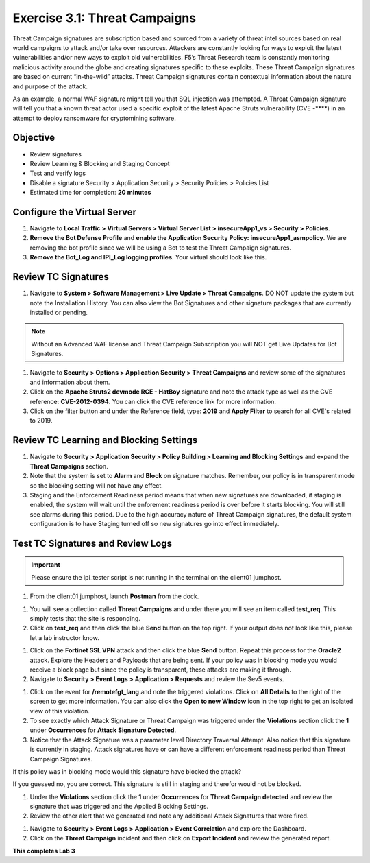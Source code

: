 Exercise 3.1: Threat Campaigns
----------------------------------------

Threat Campaign signatures are subscription based and sourced from a variety of threat intel sources based on real world campaigns to attack and/or take over resources. 
Attackers are constantly looking for ways to exploit the latest vulnerabilities and/or new ways to exploit old vulnerabilities. F5’s Threat Research team is constantly monitoring malicious activity around the globe and creating signatures specific to these exploits. These Threat Campaign signatures are based on current “in-the-wild” attacks. Threat Campaign signatures contain contextual information about the nature and purpose of the attack.

As an example, a normal WAF signature might tell you that SQL injection was attempted. A Threat Campaign signature will tell you that a known threat actor used a specific exploit of the latest Apache Struts vulnerability (CVE -****) in an attempt to deploy ransomware for cryptomining software.

Objective
~~~~~~~~~~~

- Review signatures 
- Review Learning & Blocking and Staging Concept
- Test and verify logs 
- Disable a signature Security  > Application Security > Security Policies > Policies List  

-  Estimated time for completion: **20** **minutes**

Configure the Virtual Server
~~~~~~~~~~~~~~~~~~~~~~~~~~~~~~~

#. Navigate to **Local Traffic > Virtual Servers > Virtual Server List > insecureApp1_vs > Security > Policies**. 
#. **Remove the Bot Defense Profile** and **enable the Application Security Policy: insecureApp1_asmpolicy**. We are removing the bot profile since we will be using a Bot to test the Threat Campaign signatures. 
#. **Remove the Bot_Log and IPI_Log logging profiles**. Your virtual should look like this. 

.. image:: images/virtual.png
  :width: 600 px


Review TC Signatures
~~~~~~~~~~~~~~~~~~~~~~~~~~~~~~~

#. Navigate to **System > Software Management > Live Update > Threat Campaigns**. DO NOT update the system but note the Installation History. You can also view the Bot Signatures and other signature packages that are currently installed or pending. 

.. NOTE:: Without an Advanced WAF license and Threat Campaign Subscription you will NOT get Live Updates for Bot Signatures. 

#. Navigate to **Security > Options > Application Security > Threat Campaigns** and review some of the signatures and information about them. 
#. Click on the **Apache Struts2 devmode RCE - HatBoy** signature and note the attack type as well as the CVE reference: **CVE-2012-0394**. You can click the CVE reference link for more information. 
#. Click on the filter button and under the Reference field, type: **2019** and **Apply Filter** to search for all CVE's related to 2019. 

.. image:: images/tc_sig.png
  :width: 600 px


.. image:: images/cve2019.png
  :width: 600 px

Review TC Learning and Blocking Settings
~~~~~~~~~~~~~~~~~~~~~~~~~~~~~~~~~~~~~~~~~

#. Navigate to **Security > Application Security > Policy Building > Learning and Blocking Settings** and expand the **Threat Campaigns** section. 
#. Note that the system is set to **Alarm** and **Block** on signature matches. Remember, our policy is in transparent mode so the blocking setting will not have any effect. 
#. Staging and the Enforcement Readiness period means that when new signatures are downloaded, if staging is enabled, the system will wait until the enforement readiness period is over before it starts blocking. You will still see alarms during this period. Due to the high accuracy nature of Threat Campaign signatures, the default system configuration is to have Staging turned off so new signatures go into effect immediately. 

.. image:: images/tc.png
  :width: 600 px

Test TC Signatures and Review Logs
~~~~~~~~~~~~~~~~~~~~~~~~~~~~~~~~~~~~~~~~~

.. Important:: Please ensure the ipi_tester script is not running in the terminal on the client01 jumphost. 

#. From the client01 jumphost, launch **Postman** from the dock. 

.. image:: images/postman.png


#. You will see a collection called **Threat Campaigns** and under there you will see an item called **test_req**. This simply tests that the site is responding. 
#. Click on **test_req** and then click the blue **Send** button on the top right. If your output does not look like this, please let a lab instructor know. 

.. image:: images/test_req.png
  :width: 600 px

#. Click on the **Fortinet SSL VPN** attack and then click the blue **Send** button. Repeat this process for the **Oracle2** attack. Explore the Headers and Payloads that are being sent. If your policy was in blocking mode you would receive a block page but since the policy is transparent, these attacks are making it through. 
#. Navigate to **Security > Event Logs > Application > Requests** and review the Sev5 events.

.. image:: images/events.png
  :width: 600 px

#. Click on the event for **/remotefgt_lang** and note the triggered violations. Click on **All Details** to the right of the screen to get more information. You can also click the **Open to new Window** icon in the top right to get an isolated view of this violation. 
#. To see exactly which Attack Signature or Threat Campaign was triggered under the **Violations** section click the **1** under **Occurrences** for **Attack Signature Detected**. 
#. Notice that the Attack Signature was a parameter level Directory Traversal Attempt. Also notice that this signature is currently in staging. Attack signatures have or can have a different enforcement readiness period than Threat Campaign Signatures. 

If this policy was in blocking mode would this signature have blocked the attack?

.. image:: images/attack_sig.png
  :width: 600 px

If you guessed no, you are correct. This signature is still in staging and therefor would not be blocked.  

#. Under the **Violations** section click the **1** under **Occurrences** for **Threat Campaign detected** and review the signature that was triggered and the Applied Blocking Settings. 
#. Review the other alert that we generated and note any additional Attack Signatures that were fired.

.. image:: images/violations.png
  :width: 600 px

#. Navigate to **Security > Event Logs > Application > Event Correlation** and explore the Dashboard. 
#. Click on the **Threat Campaign** incident and then click on **Export Incident** and review the generated report.

.. image:: images/eventc.png
  :width: 600 px

**This completes Lab 3**



